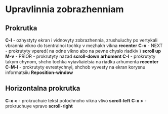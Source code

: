 * Upravlinnia zobrazhenniam

** Prokrutka

**C-l** - ozhystyty ekran i vidnovyty zobrazhennia, zrushuiuchy po vertykali vbrannia vikno do tsentralnoi tochky v mezhakh vikna **recenter**
**C-v** - NEXT - prokrutyty vpered( na odne vikno abo na pevne chyslo riadkiv ) **scroll up**
**M-v** - PRIOR - prokrutyty nazad **scroll-down**
**arhument C-l** - prokrutyty takym chynom, shcho tochka vyiavliaietsia na riadku arhumenta **recenter**
**C-M-l** - prokrutyty evrestychnyi, shchob vyvesty na ekran korysnu informatsiiu **Reposition-window**

** Horizontalna prokrutka

**C-x <** - prokruchuie tekst potochnoho vikna vlivo **scroll-left**
**C-x >** - prokruchuye vpravo **scroll-right**
